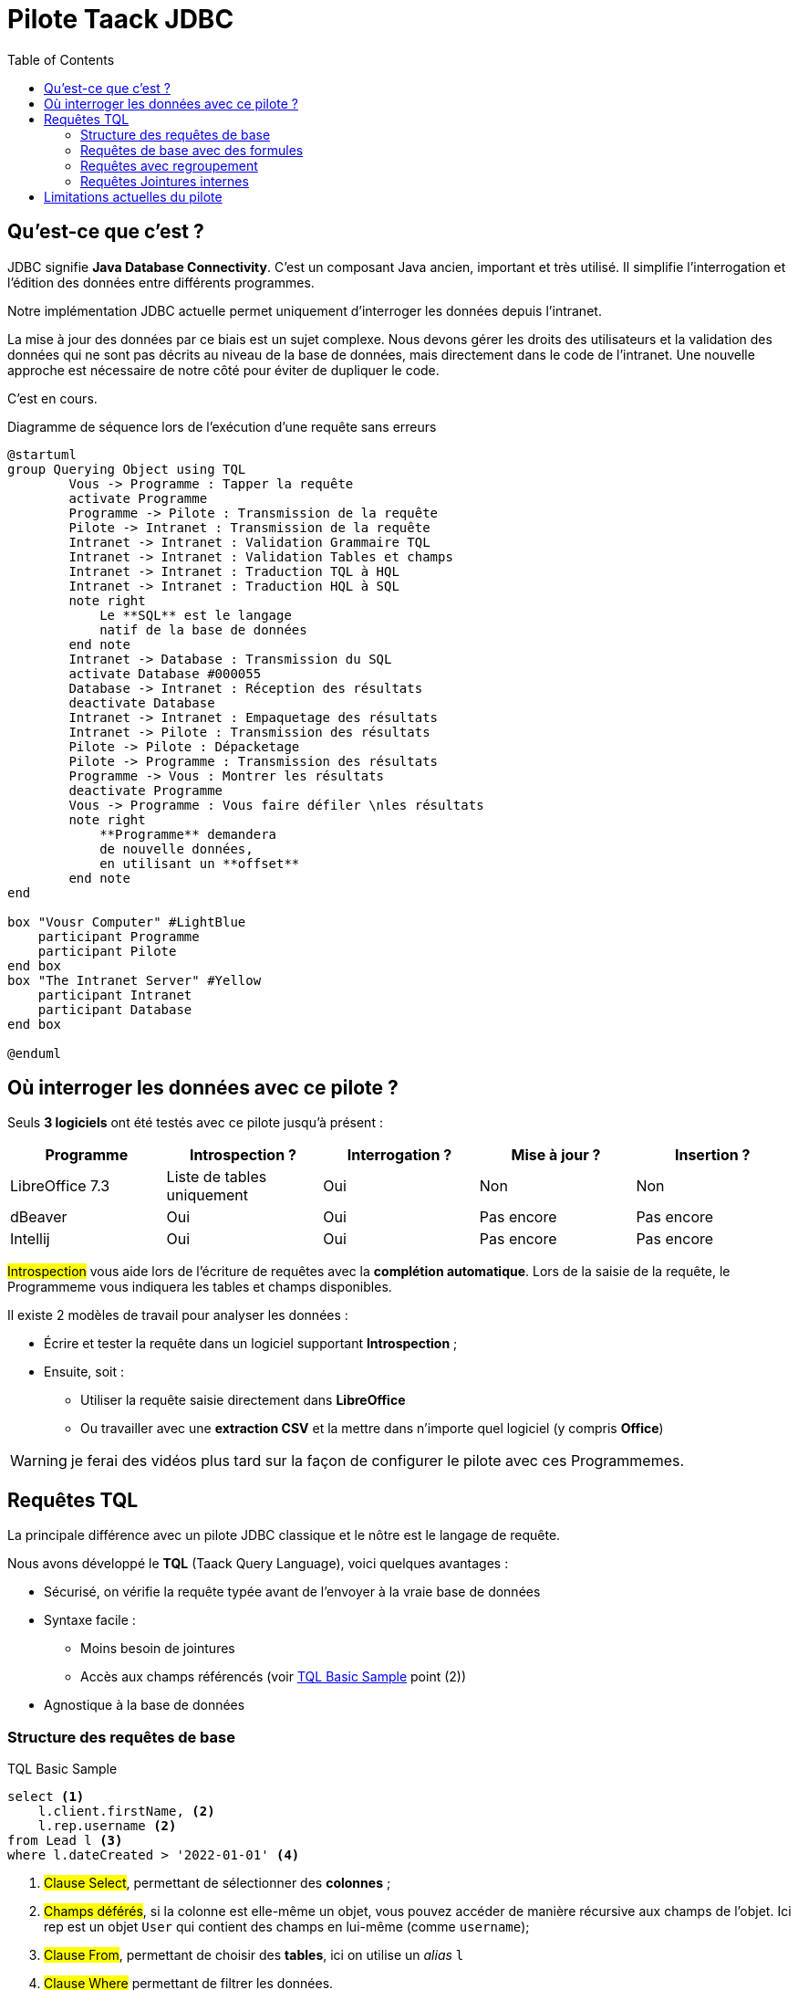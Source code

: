 = Pilote Taack JDBC
:doctype: book
:taack-category: 0|more/JDBC
:toc:
:source-highlighter: rouge
:icons: font

== Qu'est-ce que c'est ?

JDBC signifie *Java Database Connectivity*. C'est un composant Java ancien, important et très utilisé. Il simplifie l'interrogation et l'édition des données entre différents programmes.

Notre implémentation JDBC actuelle permet uniquement d'interroger les données depuis l'intranet.

La mise à jour des données par ce biais est un sujet complexe. Nous devons gérer les droits des utilisateurs et la validation des données qui ne sont pas décrits au niveau de la base de données, mais directement dans le code de l'intranet. Une nouvelle approche est nécessaire de notre côté pour éviter de dupliquer le code.

C'est en cours.

.Diagramme de séquence lors de l'exécution d'une requête sans erreurs
[plantuml,format="svg",opts="online"]
----
@startuml
group Querying Object using TQL
        Vous -> Programme : Tapper la requête
        activate Programme
        Programme -> Pilote : Transmission de la requête
        Pilote -> Intranet : Transmission de la requête
        Intranet -> Intranet : Validation Grammaire TQL
        Intranet -> Intranet : Validation Tables et champs
        Intranet -> Intranet : Traduction TQL à HQL
        Intranet -> Intranet : Traduction HQL à SQL
        note right
            Le **SQL** est le langage
            natif de la base de données
        end note
        Intranet -> Database : Transmission du SQL
        activate Database #000055
        Database -> Intranet : Réception des résultats
        deactivate Database
        Intranet -> Intranet : Empaquetage des résultats
        Intranet -> Pilote : Transmission des résultats
        Pilote -> Pilote : Dépacketage
        Pilote -> Programme : Transmission des résultats
        Programme -> Vous : Montrer les résultats
        deactivate Programme
        Vous -> Programme : Vous faire défiler \nles résultats
        note right
            **Programme** demandera
            de nouvelle données,
            en utilisant un **offset**
        end note
end

box "Vousr Computer" #LightBlue
    participant Programme
    participant Pilote
end box
box "The Intranet Server" #Yellow
    participant Intranet
    participant Database
end box

@enduml
----

== Où interroger les données avec ce pilote ?

Seuls *3 logiciels* ont été testés avec ce pilote jusqu'à présent :
|===
|Programme |Introspection ?|Interrogation ? |Mise à jour ? | Insertion ?

|LibreOffice 7.3 |Liste de tables uniquement|Oui |Non | Non
|dBeaver |Oui |Oui |Pas encore | Pas encore
|Intellij |Oui |Oui |Pas encore | Pas encore
|===

#Introspection# vous aide lors de l'écriture de requêtes avec la *complétion automatique*. Lors de la saisie de la requête, le Programmeme vous indiquera les tables et champs disponibles.

Il existe 2 modèles de travail pour analyser les données :

* Écrire et tester la requête dans un logiciel supportant *Introspection* ;
* Ensuite, soit :
** Utiliser la requête saisie directement dans *LibreOffice*
** Ou travailler avec une *extraction CSV* et la mettre dans n'importe quel logiciel (y compris *Office*)

WARNING: je ferai des vidéos plus tard sur la façon de configurer le pilote avec ces Programmemes.

== Requêtes TQL

La principale différence avec un pilote JDBC classique et le nôtre est le langage de requête.

Nous avons développé le *TQL* (Taack Query Language), voici quelques avantages :

* Sécurisé, on vérifie la requête typée avant de l'envoyer à la vraie base de données
* Syntaxe facile :
** Moins besoin de jointures
** Accès aux champs référencés (voir <<easy-syntax>> point (2))
* Agnostique à la base de données

=== Structure des requêtes de base

[source,sql]
[[easy-syntax]]
.TQL Basic Sample
----
select <1>
    l.client.firstName, <2>
    l.rep.username <2>
from Lead l <3>
where l.dateCreated > '2022-01-01' <4>
----
<1> #Clause Select#, permettant de sélectionner des *colonnes* ;
<2> #Champs déférés#, si la colonne est elle-même un objet, vous pouvez accéder de manière récursive aux champs de l'objet. Ici rep est un objet `User` qui contient des champs en lui-même (comme `username`);
<3> #Clause From#, permettant de choisir des *tables*, ici on utilise un _alias_ `l`
<4> #Clause Where# permettant de filtrer les données.

=== Requêtes de base avec des formules

Il est possible d'ajouter des formules arithmétiques dans la clause select.

[source,sql]
[[basic-query-with-formulas]]
.Exemple de base TQL avec formules
----
select
    ll.lead.name,
    ll.qty * ll.salePrice as totalWoTaxes <1>
from LeadLine ll
where ll.qty * ll.salePrice > 100 <2>
----
<1> #Clause Select#, prend en charge à la fois les `alias de colonne` et les opérations arithmétiques
<2> #Clause Where# prend également en charge l'arithmétique

WARNING: Le nom d'alias de colonne doit commencer par une lettre minuscule et faire uniquement partie du jeu de caractères ASCII7.

.Résultats Exemple de base avec formules
|===
|lead.name |totalWoTaxes

|Balisage pylône SFR site 240087 (Hivory)
|250.00000000

|Balisage pylône SFR site 240087 (Hivory)
|340.00000000

|Balisage pylône SFR site 240087 (Hivory)
|3410.00000000

|Système AWL IR à faible intensité EL BJORN
|2700.00000000
|===

=== Requêtes avec regroupement

La clause de regroupement ajoute la possibilité d'agréger des données.

La clause <<basic-query-with-formulas>> n'a pas une ligne par ligne d'offre.
Il est possible d'utiliser le regroupement afin d'obtenir une ligne par offre, comme dans l'exemple suivant :

[source,sql]
.Exemple TQL avec regroupement et formules
----
select
    ll.lead.rep.mainSubsidiary as salesmanSubsidiary, <1>
    count(ll.id), <2>
    sum(ll.qty * ll.salePrice) <2>
from LeadLine ll
group by ll.lead.rep.mainSubsidiary <1>
----
<1> Champ standard, il doit être répertorié dans la clause #Group by# ;
<2> Vous pouvez utiliser les fonctions d'agrégation #count# ou #sum#.

WARNING: les alias de colonne ne sont pas pris en charge sur les colonnes agrégées

|===
|salesmanSubsidiary|count(ll.id) |sum(ll.qty * ll.salePrice)

|CITEL_2CP |118605|212619001943.17760000
|CITEL_GMBH |37336 |261342488.98760000
|CITEL_INC |25172 |319681146.49190000
|CITEL_INDIA |24868 |1122541659.94000000
|CITEL_OOO |10382 |3990221200.80740000
|CITEL_SH |269 |552810.59000000
|OBSTA |46151 |2762758463.12580000
|===

=== Requêtes Jointures internes

Parfois, une colonne pointe vers plusieurs lignes.

Cela s'appelle une relation *plusieurs-à-plusieurs*. Nous ne pouvons pas utiliser directement les champs référencés, vous devez utiliser ce que l'on appelle des *jointures*... (ça sonne comme 70e, mais ce n'est pas moi)

Dans l'exemple suivant, les *éléments* contiennent de nombreuses *valeurs*, et les *valeurs* peuvent être utilisées par plusieurs *éléments*. Si nous voulons lister les éléments et les valeurs dans la même table, nous avons besoin d'une sorte de produit croisé entre 2 ensembles de données.

WARNING: La cardinalité du produit croisé de 2 ensembles est #M x N#, vous devez utiliser la *clause Where* pour réduire le nombre de résultats.

[source,sql]
.TQL Simple Join
----
select
    i.name,
    i.ref,
    v.valueString,
    v.associatedProperty.valueKind as kind,
    v.associatedProperty.kindOfCharacteristic as typeOfChar,
    v.associatedProperty.nameAlias ​​as nameAlias
from Item i, Value v <1>
where v in elements(i.values) and i.range.name = 'DVM' <2>

----
<1> Nous listons 2 tables indépendamment
<2> Nous *DOIT* limiter le nombre de résultats avec l'expression `v in elements(i.values)`

.Results
|====
| name | ref | valueString | kind | typeOfChar | nameAlias

| DVM-230-16A | 3589015 | NULL | dico | BULLET_POINTS | bulletPoints
| DVM-230-16A | 3589015 | IP20 | chaîne | MECA | NULL
| DVM-230-16A | 3589015 | -40/+85°C | chaîne | MECA | NULL
| DVM-230-16A | 3589015 | NULL | dico | NULL | description
| DVM-230-16A | 3589015 | NULL | dico | NULL | sous-famille
| DVM-230-16A | 3589015 | NULL | dico | MECA | NULL
| DVM-230-16A | 3589015 | NULL | dico | NORMES | NULL
| DVM-230-16A | 3589015 | voir schéma | dico | MECA | NULL
| DVM-230-16A | 3589015 | NULL | dico | MECA | NULL
| DVM-230-16A | 3589015 | NULL | dico | MECA | NULL
| DVM-230-16A | 3589015 | NULL | dico | MECA | NULL
| DVM-230-16A | 3589015 | 16 A | chaîne | ÉLECTRIQUE | NULL
| DVM-230-16A | 3589015 | NULL | dico | ÉLECTRIQUE | NULL
| DVM-230-16A | 3589015 | 0,0305 kg | chaîne | MECA | NULL
| DVM-230-16A | 3589015 | NULL | dico | NULL | famille
| DVM-230-16A | 3589015 | 230 V monophasé | dico | ELEC | NULL
| DVM-230-16A | 3589015 | PTFE | string | MECA | NULL
| DVM-230-16A | 3589015 | NULL | bool | NULL | NULL
|====

== Limitations actuelles du pilote

* Vous ne pourrez pas *déférencer* les champs de langue. (`v.valueMap['fr']` échouera, ainsi que `v.valueMap`). Plus d'informations à ce sujet plus tard.
* Nous ne prenons en charge que la jointure interne, pas la jointure externe. Notre implémentation actuelle de jointure est lente, nous pouvons l'améliorer, mais elle est complexe, plus d'informations à ce sujet plus tard.

